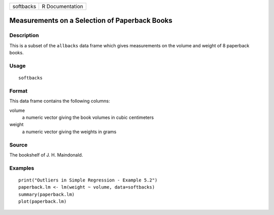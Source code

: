 +-----------+-----------------+
| softbacks | R Documentation |
+-----------+-----------------+

Measurements on a Selection of Paperback Books
----------------------------------------------

Description
~~~~~~~~~~~

This is a subset of the ``allbacks`` data frame which gives measurements
on the volume and weight of 8 paperback books.

Usage
~~~~~

::

    softbacks

Format
~~~~~~

This data frame contains the following columns:

volume
    a numeric vector giving the book volumes in cubic centimeters

weight
    a numeric vector giving the weights in grams

Source
~~~~~~

The bookshelf of J. H. Maindonald.

Examples
~~~~~~~~

::

    print("Outliers in Simple Regression - Example 5.2")
    paperback.lm <- lm(weight ~ volume, data=softbacks)
    summary(paperback.lm)
    plot(paperback.lm)
